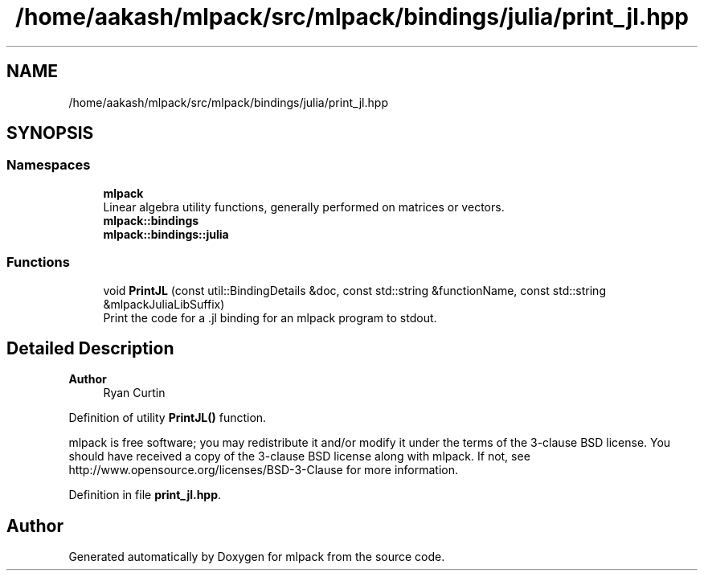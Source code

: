 .TH "/home/aakash/mlpack/src/mlpack/bindings/julia/print_jl.hpp" 3 "Sun Jun 20 2021" "Version 3.4.2" "mlpack" \" -*- nroff -*-
.ad l
.nh
.SH NAME
/home/aakash/mlpack/src/mlpack/bindings/julia/print_jl.hpp
.SH SYNOPSIS
.br
.PP
.SS "Namespaces"

.in +1c
.ti -1c
.RI " \fBmlpack\fP"
.br
.RI "Linear algebra utility functions, generally performed on matrices or vectors\&. "
.ti -1c
.RI " \fBmlpack::bindings\fP"
.br
.ti -1c
.RI " \fBmlpack::bindings::julia\fP"
.br
.in -1c
.SS "Functions"

.in +1c
.ti -1c
.RI "void \fBPrintJL\fP (const util::BindingDetails &doc, const std::string &functionName, const std::string &mlpackJuliaLibSuffix)"
.br
.RI "Print the code for a \&.jl binding for an mlpack program to stdout\&. "
.in -1c
.SH "Detailed Description"
.PP 

.PP
\fBAuthor\fP
.RS 4
Ryan Curtin
.RE
.PP
Definition of utility \fBPrintJL()\fP function\&.
.PP
mlpack is free software; you may redistribute it and/or modify it under the terms of the 3-clause BSD license\&. You should have received a copy of the 3-clause BSD license along with mlpack\&. If not, see http://www.opensource.org/licenses/BSD-3-Clause for more information\&. 
.PP
Definition in file \fBprint_jl\&.hpp\fP\&.
.SH "Author"
.PP 
Generated automatically by Doxygen for mlpack from the source code\&.
